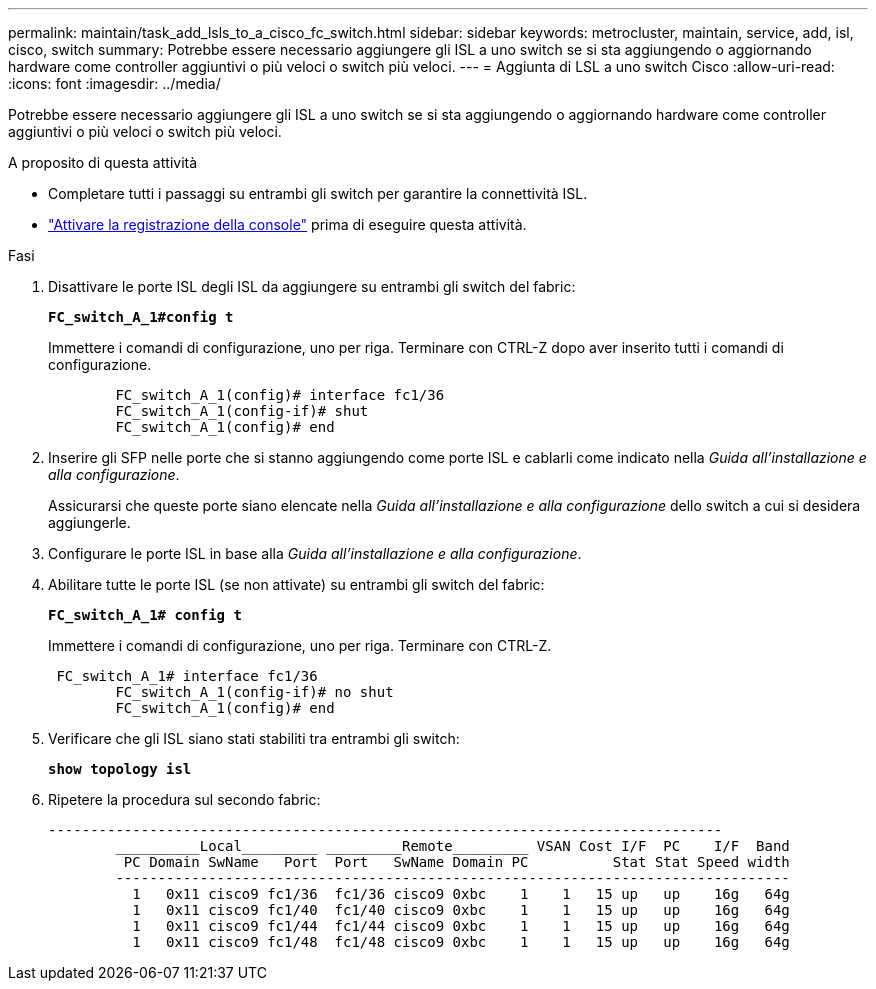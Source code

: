 ---
permalink: maintain/task_add_lsls_to_a_cisco_fc_switch.html 
sidebar: sidebar 
keywords: metrocluster, maintain, service, add, isl, cisco, switch 
summary: Potrebbe essere necessario aggiungere gli ISL a uno switch se si sta aggiungendo o aggiornando hardware come controller aggiuntivi o più veloci o switch più veloci. 
---
= Aggiunta di LSL a uno switch Cisco
:allow-uri-read: 
:icons: font
:imagesdir: ../media/


[role="lead"]
Potrebbe essere necessario aggiungere gli ISL a uno switch se si sta aggiungendo o aggiornando hardware come controller aggiuntivi o più veloci o switch più veloci.

.A proposito di questa attività
* Completare tutti i passaggi su entrambi gli switch per garantire la connettività ISL.
* link:enable-console-logging-before-maintenance.html["Attivare la registrazione della console"] prima di eseguire questa attività.


.Fasi
. Disattivare le porte ISL degli ISL da aggiungere su entrambi gli switch del fabric:
+
`*FC_switch_A_1#config t*`

+
Immettere i comandi di configurazione, uno per riga. Terminare con CTRL-Z dopo aver inserito tutti i comandi di configurazione.

+
[listing]
----

	FC_switch_A_1(config)# interface fc1/36
	FC_switch_A_1(config-if)# shut
	FC_switch_A_1(config)# end
----
. Inserire gli SFP nelle porte che si stanno aggiungendo come porte ISL e cablarli come indicato nella _Guida all'installazione e alla configurazione_.
+
Assicurarsi che queste porte siano elencate nella _Guida all'installazione e alla configurazione_ dello switch a cui si desidera aggiungerle.

. Configurare le porte ISL in base alla _Guida all'installazione e alla configurazione_.
. Abilitare tutte le porte ISL (se non attivate) su entrambi gli switch del fabric:
+
`*FC_switch_A_1# config t*`

+
Immettere i comandi di configurazione, uno per riga. Terminare con CTRL-Z.

+
[listing]
----

 FC_switch_A_1# interface fc1/36
	FC_switch_A_1(config-if)# no shut
	FC_switch_A_1(config)# end
----
. Verificare che gli ISL siano stati stabiliti tra entrambi gli switch:
+
`*show topology isl*`

. Ripetere la procedura sul secondo fabric:
+
[listing]
----
--------------------------------------------------------------------------------
	__________Local_________ _________Remote_________ VSAN Cost I/F  PC    I/F  Band
	 PC Domain SwName   Port  Port   SwName Domain PC          Stat Stat Speed width
	--------------------------------------------------------------------------------
	  1   0x11 cisco9 fc1/36  fc1/36 cisco9 0xbc    1    1   15 up   up    16g   64g
	  1   0x11 cisco9 fc1/40  fc1/40 cisco9 0xbc    1    1   15 up   up    16g   64g
	  1   0x11 cisco9 fc1/44  fc1/44 cisco9 0xbc    1    1   15 up   up    16g   64g
	  1   0x11 cisco9 fc1/48  fc1/48 cisco9 0xbc    1    1   15 up   up    16g   64g
----

